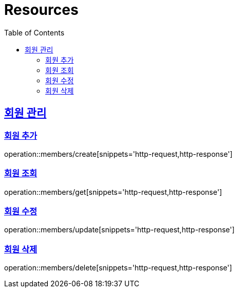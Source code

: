 ifndef::snippets[]
:snippets: ../../../build/generated-snippets
endif::[]
:doctype: book
:icons: font
:source-highlighter: highlightjs
:toc: left
:toclevels: 2
:sectlinks:
:operation-http-request-title: Example Request
:operation-http-response-title: Example Response

[[resources]]
= Resources

[[resources-members]]
== 회원 관리

[[resources-members-create]]
=== 회원 추가
operation::members/create[snippets='http-request,http-response']

[[resources-members-get]]
=== 회원 조회
operation::members/get[snippets='http-request,http-response']

[[resources-members-update]]
=== 회원 수정
operation::members/update[snippets='http-request,http-response']

[[resources-members-delete]]
=== 회원 삭제
operation::members/delete[snippets='http-request,http-response']